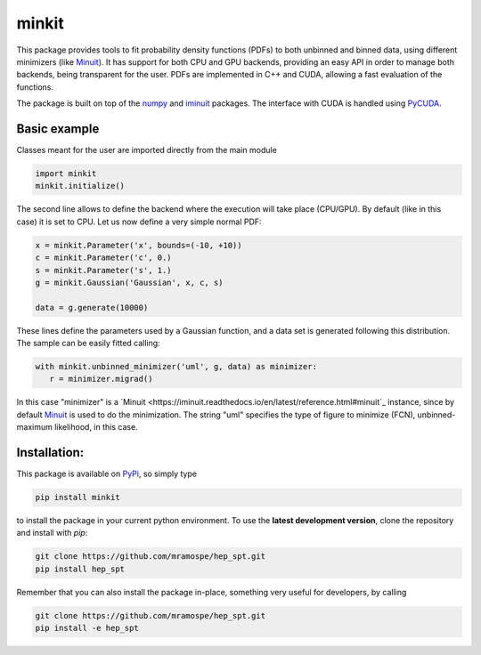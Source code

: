 ======
minkit
======

.. image:: https://img.shields.io/travis/mramospe/minkit.svg
   :target: https://travis-ci.org/mramospe/minkit

.. image:: https://img.shields.io/badge/documentation-link-blue.svg
   :target: https://mramospe.github.io/minkit/

.. image:: https://codecov.io/gh/mramospe/minkit/branch/master/graph/badge.svg
   :target: https://codecov.io/gh/mramospe/minkit

.. inclusion-marker-do-not-remove

This package provides tools to fit probability density functions (PDFs) to both unbinned and binned data, using different minimizers (like `Minuit <https://iminuit.readthedocs.io/en/latest/reference.html#minuit>`_).
It has support for both CPU and GPU backends, providing an easy API in order to manage both backends, being transparent for the user.
PDFs are implemented in C++ and CUDA, allowing a fast evaluation of the functions.

The package is built on top of the `numpy <https://numpy.org/>`_ and `iminuit <https://iminuit.readthedocs.io/en/latest/>`_ packages.
The interface with CUDA is handled using `PyCUDA <https://documen.tician.de/pycuda>`_.

Basic example
=============

Classes meant for the user are imported directly from the main module

.. code-block:: python

   import minkit
   minkit.initialize()

The second line allows to define the backend where the execution will take place (CPU/GPU).
By default (like in this case) it is set to CPU.
Let us now define a very simple normal PDF:

.. code-block:: python

   x = minkit.Parameter('x', bounds=(-10, +10))
   c = minkit.Parameter('c', 0.)
   s = minkit.Parameter('s', 1.)
   g = minkit.Gaussian('Gaussian', x, c, s)

   data = g.generate(10000)

These lines define the parameters used by a Gaussian function, and a data set is generated
following this distribution.
The sample can be easily fitted calling:

.. code-block:: python

   with minkit.unbinned_minimizer('uml', g, data) as minimizer:
      r = minimizer.migrad()

In this case "minimizer" is a `Minuit <https://iminuit.readthedocs.io/en/latest/reference.html#minuit`_ instance, since by default `Minuit <https://iminuit.readthedocs.io/en/latest/reference.html#minuit>`_ is used to do the minimization.
The string "uml" specifies the type of figure to minimize (FCN), unbinned-maximum likelihood, in this case.

Installation:
=============

This package is available on `PyPi <https://pypi.org/>`_, so simply type

.. code-block:: bash

   pip install minkit

to install the package in your current python environment.
To use the **latest development version**, clone the repository and install with `pip`:

.. code-block:: bash

   git clone https://github.com/mramospe/hep_spt.git
   pip install hep_spt

Remember that you can also install the package in-place, something very useful for developers, by calling

.. code-block:: bash

   git clone https://github.com/mramospe/hep_spt.git
   pip install -e hep_spt
